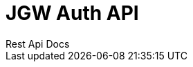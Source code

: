 = JGW Auth API
Rest Api Docs
:doctype: book
:icons: font
:source-highlighter: highlightjs
:toc: left
:toclevels: 1
:sectlinks:

//include::Objects.adoc[]

